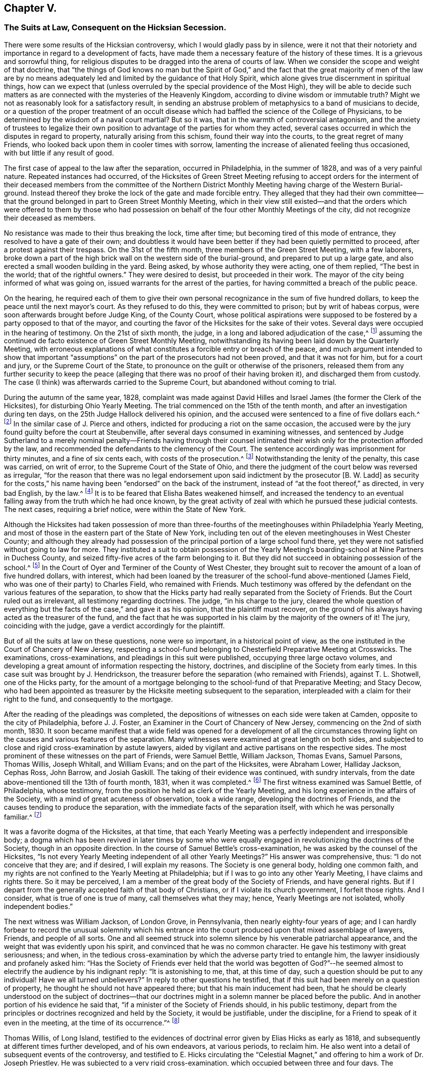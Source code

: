 == Chapter V.

[.blurb]
=== The Suits at Law, Consequent on the Hicksian Secession.

There were some results of the Hicksian controversy,
which I would gladly pass by in silence,
were it not that their notoriety and importance in regard to a development of facts,
have made them a necessary feature of the history of these times.
It is a grievous and sorrowful thing,
for religious disputes to be dragged into the arena of courts of law.
When we consider the scope and weight of that doctrine,
that "`the things of God knows no man but the Spirit of God,`"
and the fact that the great majority of men of the law are by no
means adequately led and limited by the guidance of that Holy Spirit,
which alone gives true discernment in spiritual things,
how can we expect that (unless overruled by the special providence of the Most High),
they will be able to decide such matters as are connected
with the mysteries of the Heavenly Kingdom,
according to divine wisdom or immutable truth?
Might we not as reasonably look for a satisfactory result,
in sending an abstruse problem of metaphysics to a band of musicians to decide,
or a question of the proper treatment of an occult disease
which had baffled the science of the College of Physicians,
to be determined by the wisdom of a naval court martial?
But so it was, that in the warmth of controversial antagonism,
and the anxiety of trustees to legalize their own position
to advantage of the parties for whom they acted,
several cases occurred in which the disputes in regard to property,
naturally arising from this schism, found their way into the courts,
to the great regret of many Friends,
who looked back upon them in cooler times with sorrow,
lamenting the increase of alienated feeling thus occasioned,
with but little if any result of good.

The first case of appeal to the law after the separation, occurred in Philadelphia,
in the summer of 1828, and was of a very painful nature.
Repeated instances had occurred,
of the Hicksites of Green Street Meeting refusing to accept orders for
the interment of their deceased members from the committee of the Northern
District Monthly Meeting having charge of the Western Burial-ground.
Instead thereof they broke the lock of the gate and made forcible entry.
They alleged that they had their own committee--that the
ground belonged in part to Green Street Monthly Meeting,
which in their view still existed--and that the orders which were offered to them by
those who had possession on behalf of the four other Monthly Meetings of the city,
did not recognize their deceased as members.

No resistance was made to their thus breaking the lock, time after time;
but becoming tired of this mode of entrance, they resolved to have a gate of their own;
and doubtless it would have been better if they had been quietly permitted to proceed,
after a protest against their trespass.
On the 31st of the fifth month, three members of the Green Street Meeting,
with a few laborers,
broke down a part of the high brick wall on the western side of the burial-ground,
and prepared to put up a large gate,
and also erected a small wooden building in the yard.
Being asked, by whose authority they were acting, one of them replied,
"`The best in the world; that of the rightful owners.`"
They were desired to desist, but proceeded in their work.
The mayor of the city being informed of what was going on,
issued warrants for the arrest of the parties,
for having committed a breach of the public peace.

On the hearing,
he required each of them to give their own personal
recognizance in the sum of five hundred dollars,
to keep the peace until the next mayor`'s court.
As they refused to do this, they were committed to prison; but by writ of habeas corpus,
were soon afterwards brought before Judge King, of the County Court,
whose political aspirations were supposed to be fostered
by a party opposed to that of the mayor,
and courting the favor of the Hicksites for the sake of their votes.
Several days were occupied in the hearing of testimony.
On the 21st of sixth month, the judge, in a long and labored adjudication of the case,^
footnote:[See [.book-title]#The Friend,# Philadelphia, vol.
i, pp.
292, 293, 295.]
assuming the continued de facto existence of Green Street Monthly Meeting,
notwithstanding its having been laid down by the Quarterly Meeting,
with erroneous explanations of what constitutes a forcible entry or breach of the peace,
and much argument intended to show that important "`assumptions`"
on the part of the prosecutors had not been proved,
and that it was not for him, but for a court and jury, or the Supreme Court of the State,
to pronounce on the guilt or otherwise of the prisoners,
released them from any further security to keep the peace (alleging
that there was no proof of their having broken it),
and discharged them from custody.
The case (I think) was afterwards carried to the Supreme Court,
but abandoned without coming to trial.

During the autumn of the same year, 1828,
complaint was made against David Hilles and Israel
James (the former the Clerk of the Hicksites),
for disturbing Ohio Yearly Meeting.
The trial commenced on the 15th of the tenth month,
and after an investigation during ten days,
on the 25th Judge Hallock delivered his opinion,
and the accused were sentenced to a fine of five dollars each.^
footnote:[See [.book-title]#The Friend,# Philadelphia, vol.
ii, p. 219. Taken from _Bates`'s Miscellaneous Repository._]
In the similar case of J. Pierce and others,
indicted for producing a riot on the same occasion,
the accused were by the jury found guilty before the court at Steubenville,
after several days consumed in examining witnesses,
and sentenced by Judge Sutherland to a merely nominal penalty--Friends having through
their counsel intimated their wish only for the protection afforded by the law,
and recommended the defendants to the clemency of the Court.
The sentence accordingly was imprisonment for thirty minutes,
and a fine of six cents each, with costs of the prosecution.^
footnote:[See [.book-title]#The Friend,# vol.
ii, p. 294, etc.
The account of the trial published by M. T. C. Gould
is evidently very defective and fallacious.
A full account may be seen in [.book-title]#Bates`'s Miscellaneous Repository.#]
Notwithstanding the lenity of the penalty, this case was carried, on writ of error,
to the Supreme Court of the State of Ohio,
and there the judgment of the court below was reversed as irregular,
"`for the reason that there was no legal endorsement
upon said indictment by the prosecutor +++[+++B. W. Ladd]
as security for the costs,`" his name having been "`endorsed`" on the back of the instrument,
instead of "`at the foot thereof,`" as directed, in very bad English, by the law.^
footnote:[[.book-title]#The Friend,# vol.
iii, p. 15.]
It is to be feared that Elisha Bates weakened himself,
and increased the tendency to an eventual falling
away from the truth which he had once known,
by the great activity of zeal with which he pursued these judicial contests.
The next cases, requiring a brief notice, were within the State of New York.

Although the Hicksites had taken possession of more than three-fourths
of the meetinghouses within Philadelphia Yearly Meeting,
and most of those in the eastern part of the State of New York,
including ten out of the eleven meetinghouses in West Chester County;
and although they already had possession of the principal
portion of a large school fund there,
yet they were not satisfied without going to law for more.
They instituted a suit to obtain possession of the Yearly
Meeting`'s boarding-school at Nine Partners in Duchess County,
and seized fifty-five acres of the farm belonging to it.
But they did not succeed in obtaining possession of the school.^
footnote:[[.book-title]#Foster`'s Report,# vol.
i, p. 189.]
In the Court of Oyer and Terminer of the County of West Chester,
they brought suit to recover the amount of a loan of five hundred dollars, with interest,
which had been loaned by the treasurer of the school-fund above-mentioned (James Field,
who was one of their party) to Charles Field, who remained with Friends.
Much testimony was offered by the defendant on the various features of the separation,
to show that the Hicks party had really separated from the Society of Friends.
But the Court ruled out as irrelevant, all testimony regarding doctrines.
The judge, "`in his charge to the jury,
cleared the whole question of everything but the
facts of the case,`" and gave it as his opinion,
that the plaintiff must recover,
on the ground of his always having acted as the treasurer of the fund,
and the fact that he was supported in his claim by the majority of the owners of it!
The jury, coinciding with the judge, gave a verdict accordingly for the plaintiff.

But of all the suits at law on these questions, none were so important,
in a historical point of view,
as the one instituted in the Court of Chancery of New Jersey,
respecting a school-fund belonging to Chesterfield Preparative Meeting at Crosswicks.
The examinations, cross-examinations, and pleadings in this suit were published,
occupying three large octavo volumes,
and developing a great amount of information respecting the history, doctrines,
and discipline of the Society from early times.
In this case suit was brought by J. Hendrickson,
the treasurer before the separation (who remained with Friends), against T. L. Shotwell,
one of the Hicks party,
for the amount of a mortgage belonging to the school-fund of that Preparative Meeting;
and Stacy Decow,
who had been appointed as treasurer by the Hicksite meeting subsequent to the separation,
interpleaded with a claim for their right to the fund, and consequently to the mortgage.

After the reading of the pleadings was completed,
the depositions of witnesses on each side were taken at Camden,
opposite to the city of Philadelphia, before J. J. Foster,
an Examiner in the Court of Chancery of New Jersey, commencing on the 2nd of sixth month,
1830.
It soon became manifest that a wide field was opened for a development of all
the circumstances throwing light on the causes and various features of the separation.
Many witnesses were examined at great length on both sides,
and subjected to close and rigid cross-examination by astute lawyers,
aided by vigilant and active partisans on the respective sides.
The most prominent of these witnesses on the part of Friends, were Samuel Bettle,
William Jackson, Thomas Evans, Samuel Parsons, Thomas Willis, Joseph Whitall,
and William Evans; and on the part of the Hicksites, were Abraham Lower,
Halliday Jackson, Cephas Ross, John Barrow, and Josiah Gaskill.
The taking of their evidence was continued, with sundry intervals,
from the date above-mentioned till the 13th of fourth month, 1831,
when it was completed.^
footnote:[See the testimony in full, in [.book-title]#Foster`'s Report of the Examination at Camden,#
two volumes, Philadelphia, 1831;
also the [.book-title]#Arguments of Counsel and Decision of Court
of Chancery of New Jersey# in same case,
1834.]
The first witness examined was Samuel Bettle, of Philadelphia, whose testimony,
from the position he held as clerk of the Yearly Meeting,
and his long experience in the affairs of the Society,
with a mind of great acuteness of observation, took a wide range,
developing the doctrines of Friends, and the causes tending to produce the separation,
with the immediate facts of the separation itself,
with which he was personally familiar.^
footnote:[If there was a weak point in his testimony,
it seems to have been in too much timidity as to an avowal of official approval,
by the Society, of the writings of William Penn.
He was probably led into this timidity by observing the
handle so constantly and insidiously made by the Hicksites,
of William Penn`'s [.book-title]#Sandy Foundation Shaken.#
See [.book-title]#Foster`'s Report,# vol.
i, p. 77.]

It was a favorite dogma of the Hicksites, at that time,
that each Yearly Meeting was a perfectly independent and irresponsible body;
a dogma which has been revived in later times by some who were
equally engaged in revolutionizing the doctrines of the Society,
though in an opposite direction.
In the course of Samuel Bettle`'s cross-examination,
he was asked by the counsel of the Hicksites,
"`Is not every Yearly Meeting independent of all other Yearly Meetings?`"
His answer was comprehensive, thus: "`I do not conceive that they are; and if desired,
I will explain my reasons.
The Society is one general body, holding one common faith,
and my rights are not confined to the Yearly Meeting at Philadelphia;
but if I was to go into any other Yearly Meeting, I have claims and rights there.
So it may be perceived, I am a member of the great body of the Society of Friends,
and have general rights.
But if I depart from the generally accepted faith of that body of Christians,
or if I violate its church government, I forfeit those rights.
And I consider, what is true of one is true of many, call themselves what they may;
hence, Yearly Meetings are not isolated, wholly independent bodies.`"

The next witness was William Jackson, of London Grove, in Pennsylvania,
then nearly eighty-four years of age;
and I can hardly forbear to record the unusual solemnity which his entrance
into the court produced upon that mixed assemblage of lawyers,
Friends, and people of all sorts.
One and all seemed struck into solemn silence by his venerable patriarchal appearance,
and the weight that was evidently upon his spirit,
and convinced that he was no common character.
He gave his testimony with great seriousness; and when,
in the tedious cross-examination by which the adverse party tried to entangle him,
the lawyer insidiously and profanely asked him:
"`Has the Society of Friends ever held that the world was begotten of
God?`"--he seemed almost to electrify the audience by his indignant reply:
"`It is astonishing to me, that, at this time of day,
such a question should be put to any individual!
Have we all turned unbelievers?`"
In reply to other questions he testified,
that if this suit had been merely on a question of property,
he thought he should not have appeared there; but that his main inducement had been,
that he should be clearly understood on the subject of doctrines--that
our doctrines might in a solemn manner be placed before the public.
And in another portion of his evidence he said that,
"`if a minister of the Society of Friends should, in his public testimony,
depart from the principles or doctrines recognized and held by the Society,
it would be justifiable, under the discipline,
for a Friend to speak of it even in the meeting, at the time of its occurrence.`"^
footnote:[[.book-title]#Foster`'s Report,# vol.
i, p. 107.]

Thomas Willis, of Long Island,
testified to the evidences of doctrinal error given by Elias Hicks as early as 1818,
and subsequently at different times further developed, and of his own endeavors,
at various periods, to reclaim him.
He also went into a detail of subsequent events of the controversy,
and testified to E. Hicks circulating the "`Celestial Magnet,`"
and offering to him a work of Dr. Joseph Priestley.
He was subjected to a very rigid cross-examination,
which occupied between three and four days.
The testimony of Samuel Parsons, also of Long Island,
was mainly in regard to discipline and historical circumstances.
He spoke of having himself labored with Elias Hicks
for his recovery from his unsoundness of doctrine,
as much as fifteen years before that time, and at various times since;
and he testified to the "`hissing, shouting, stamping,
striking the floor and benches with their canes and umbrellas,`"
which took place on the part of the disciples of Elias Hicks,
in the New York Yearly Meeting of 1828, when he (the witness), as clerk of the meeting,
was endeavoring to read his minute, and when Elias,
after having at first said something to appease the tumult, turning to the assembly,
desired them not to let him read it.
This witness was closely cross-examined respecting
facts which had occurred during the controversy,
and also in regard to disciplinary questions,
and the doctrines of early Friends as bearing on the sentiments of Elias Hicks.

Joseph Whitall, of Woodbury, New Jersey, followed,
with a lengthy examination and cross-examination.
He testified to E. Hicks having declared to him, in 1822,
his belief that Jesus Christ was only a man, the son of Joseph and Mary,
and that to pray to Him was "`an abomination;`" also,
that at a subsequent interview he had declared his sentiment,
that "`Christ was no more than an Israelite.`"
The circumstances of the separation were pretty fully gone into.
The cross-examination was protracted and intricate,
with a determined effort to entangle him in regard to the doctrines of the Society;
but being preserved inwardly watchful,
he proved himself more than a match for the counsel`'s ensnaring stratagems.
His testimony, as recorded, is even now exceedingly interesting and instructive,
showing how the true principles of Friends will bear
the closest scrutiny of unregenerate men.
Many of his answers eminently tend to confound their subtlety,
and put to shame their attempts to justify infidelity.
His cross-examination extends over thirty-four large and closely printed pages.

Thomas Evans was the next witness examined;
who went into an elaborate description of the circumstances of the separation.
His cross-examination, chiefly regarding the discipline and doctrines of the Society,
occupied about three days.
He was called a second time, and reexamined, toward the close of the proceedings.
His testimony was very close upon the conduct of the Hicksite party.
He averred, among other such things,
that while the case of the appeal of Leonard Snowden against the action
of Green Street Monthly Meeting was before the Quarterly Meeting,
some of the members of the Monthly Meeting would
speak from fifteen to thirty-two times in one sitting,
to the great interruption and protraction of the business.
He declared his belief that if a Yearly Meeting should reject
and deny the doctrines held by the Society of Friends,
it would of course, cease to have a just right to the property.^
footnote:[[.book-title]#Foster`'s Report,# vol.
ii, p. 401.]
It seems needless to further specify the distinct
features of the testimony of each of the witnesses;
but it may be well to add, that William Evans,
who (as well as John Paul) was examined toward the close of the proceedings,
testified respecting the transactions of the Meeting for
Sufferings in regard to what was called "`the Creed,`" etc.,
and related the occurrences in the meeting of representatives in 1827,
respecting the nomination of a clerk for the Yearly Meeting,
besides various other circumstances and features of the separation.
The cross-examination of this witness aimed at discovering
the name of the individual who originally drew up the extracts
called a "`Creed;`" but did not succeed in obtaining it.

On the part of the Hicksites, the first witness was Abraham Lower of Philadelphia;
who testified respecting the circumstances, which, according to his view,
caused and characterized the separation.
His testimony was of such a description as to induce a very long and close cross-examination,
which lasted thirteen days,
and of which the printed statement occupies one hundred and three pages.^
footnote:[_Ibid.,_ vol.
i, pp 375 to 478.]
Personal invective, mere hearsay, and harsh epithets and charges upon Friends,
with wandering, incoherent, impulsive harangues,
were so frequent a feature in his answers,
and they were often so totally unconnected with the queries put to him by the counsel,
that he had to be several times reminded that he was there as a witness,
and not as an advocate, and desired to keep to the questions put to him,
but to very little purpose.
The most simple questions would be answered with evasion and prevarication;
and he persisted in an entire refusal to answer any questions on doctrines,
or what he called spiritual matters,
alleging that they were things which a temporal court had no business to meddle with,
and thus shielding himself from being drawn into any avowal
of what he or his friends did or did not believe.

Cephas Ross, of Bucks County, Pennsylvania, was the second witness for the Hicksites.
His testimony was mainly a statement of his view of the transactions of the Yearly
Meeting of 1827 (which he had then attended for the first time in his life,
as he said), and of the separation in Bucks Quarterly Meeting;
but he declined answering questions respecting the discipline,
as his predecessor had done in regard to doctrines.
Indeed he evidently felt himself very ignorant on such subjects,
or on the common usages of the Society;
and voluntarily acknowledged that he had twice married out of the order of the Society,
and that on one occasion,
having been provoked by one whom he called "`a bully
in the neighborhood,`" he had "`fought`" him;
and had to make condemnation thereof to his Monthly Meeting!
The third witness on the part of the Hicksites was Halliday Jackson, of Delaware County,
Pennsylvania;
who testified at considerable length respecting what he considered a series
of oppressive transactions on the part of the Elders of Philadelphia.
In a much more intelligible and plausible manner than either of the two preceding witnesses,
he detailed, from his own standpoint, the occurrences in the Meeting for Sufferings,
the Select Yearly Meeting of 1827, and the general Yearly Meeting of the same year.
According to his statement,
out of about 26,000 members of Philadelphia Yearly Meeting before the separation,
about 18,500 went with the Hicks party.
But this statement was contradicted by Thomas Evans,
who showed that it was erroneous in several particulars.

The testimony of this witness contained much that was merely hearsay evidence,
and he was particularly harsh on Ann Jones and other English ministers.
The measures taken by Friends to retain possession
of the Asylum for the Insane near Frankford,
were particularly animadverted on.
His testimony in vindication of the action of the Hicksites in separating,
and his allegations against the validity of the proceedings of Friends,
evinced very considerable ability,
as he steadily kept out of view the all-important subject of doctrines,
refusing to answer any questions of that nature.
He candidly acknowledged that various acts of his party were unauthorized by the Discipline,
but alleged that they were justified by the necessity of the case,
a revolution existing in the Society.
He spoke largely respecting this alleged necessity (and perhaps with reason,
if such necessity had existed), but failed to prove a necessity,
against the strongly contradictory allegations of the other side,
including the all-important matter of doctrines.

Indeed, if no unsound doctrines had been at the very basis of the question,
and the statements of this witness were all to be taken for granted,
notwithstanding the rebutting testimony of the opposite party,
it might well be supposed that the Hicksites were
not without justification in separating as they did.
But the determined silence of all these witnesses
in regard to the doctrines manifestly at issue,
doctrines fairly proved to have been fundamental in the Society of Friends,
threw a dark veil over the whole of their testimony,
as it was justly and easily understood to imply that they were not willing to
own the sound principles which were abundantly testified to by our ancient Friends.
This witness several times voluntarily expressed that it was for the Court of Chancery
to decide which was the Society of Friends--a very unsafe avowal under any circumstances.

Charles Stokes, of New Jersey,
was examined and cross-examined with reference to local
circumstances within Burlington Quarterly Meeting,
and regarding the appointment of clerk in the Yearly Meeting of 1827.
His answers seemed very evasive and illusory,
and he appeared to advocate the decision of matters by majorities.
John Barrow, of New York, the clerk of the Select Yearly Meeting of the Hicksites there,
testified principally respecting the transactions at that Yearly Meeting in 1828,
and on some points of discipline.
According to his testimony,
the institution of the two suits at law within that Yearly Meeting
had been discountenanced by the authorities of the Hicksite body.^
footnote:[See [.book-title]#Foster`'s Report,# vol.
ii, pp.
265 and 279.]
They had, however, already obtained possession, as before mentioned,
of most of the property of the Society within that Yearly Meeting.
George H. Burr, of Philadelphia, was their next witness,
who had taken the pains to count the relative numbers of the male
attendants at the respective Yearly Meetings in Philadelphia,
in 1828, the year after the separation.
His testimony was confined to this subject;
and according to it there were of those attending at Green Street an average of 1150,
and of those attending at Arch Street from 750 to 831.

Then followed Josiah Gaskill of New Jersey,
whose testimony was chiefly relative to local circumstances in
Burlington Quarterly Meeting and Chesterfield Preparative Meeting.
His cross-examination showed much ignorance of the usages of the Society of Friends.
He advocated a judgment by majorities,
thought that the clerk of a meeting had the liberty to "`decide as he thought right,`"
and expressed his opinion that "`every member`" has "`equal right to a voice.`"^
footnote:[See his ignorance of the practices of Friends animadverted
upon by the counsel, p. 313, vol. ii, [.book-title]#Foster`'s Report.#]
He was succeeded by James Brown, also of New Jersey,
whose testimony was of no great importance;
chiefly of local disciplinary and numerical matters,
and his answers generally quite brief.
These were the whole of the witnesses produced on the part of the Hicksites.
How that party could suppose that their evidence, defective as it was,
could go any way with the Court of Chancery towards counteracting
the powerful and copious testimony on the other side,
or towards the convincing of thoughtful and reasonable men that
they were occupying the true ground of the Society of Friends,
is only to be accounted for by the power of party spirit to blind men`'s judgments.

The examination of witnesses closed on the 13th of the fourth month, 1831.
The newly elected governor of the State, and ex-officio Chancellor, who,
before his election as governor,
had been of the counsel of one of the parties in this cause,
now called in to his assistance, agreeably to the practice of the court,
the chief justice and one of the associate judges of the Supreme Court of New Jersey,
namely, Chief Justice Ewing and Judge Drake, before whom the cause was heard.
They held the matter under advisement until the seventh month, 1832,
and then gave separate opinions in favor of Hendrickson,
the treasurer on the part of Friends.
Chief Justice Ewing, in his opinion,
chiefly dwelt upon the historical facts and disciplinary features of the case;
and the following sentence towards the close, briefly sums up his judgment:
"`Upon the whole, I am brought, by the most careful, faithful,
and minute investigation of which I am capable, to the result,
that the Arch Street Meeting was, and the Green Street Meeting was not,
the Philadelphia Yearly Meeting of the Society of Friends.`"
He added, as the necessary consequence,
that the Hicksite Preparative Meeting of Chesterfield,
"`was not the Chesterfield Preparative Meeting of Friends at Crosswicks,
meant and mentioned in the establishment of the school-fund;`" and therefore
concluded by recommending the Chancellor to decree in favor of Joseph Hendrickson.

Judge Drake reviewed the evidence as to facts and discipline,
but dwelt more largely on the doctrines involved in the case..
He brought into view the persistent vagueness and evasiveness of
the Hicksian evidence in regard to their religious belief,
and justly remarked:
"`There is nothing characteristic in '`a belief in
the Christian religion as contained in the New Testament.
All sects of Christians, however widely separated, unite in professing this.`"
After speaking of the doctrines of the divinity of Christ,
and the authenticity of the Scriptures, he said: "`Upon reviewing the testimony,
I am satisfied that the Society of Friends regard these doctrines as essential,
and that they have the power, by their discipline,
to disown those who openly call them in question.`"
Toward the close, he says,
in reference to the reticence of the Hicksites on their doctrines, "`It is enough,
that it is not made to appear that they correspond with the religious faith of Friends.`"
And he concludes, as Chief Justice Ewing did,
with a recommendation to the Chancellor to decree that the
said bond is due and payable to Joseph Hendrickson.
The Chancellor issued his decree accordingly, on the 10th of the seventh month, 1832.

From this decision the Hicksites appealed to the Court of Errors and Appeals;
and before this court the case came on for a hearing on the 17th of the seventh month,
1833.
About two weeks were occupied in reading the evidence,
after which the counsel of the respective parties occupied between
two and three weeks in delivering their speeches before the court.^
footnote:[The opinions of the judges and the speeches of the counsel,
are given in full in [.book-title]#A Full Report of the Case of Decow and Hendrickson v. Shotwell,
in the Court of Appeals at Trenton, 1833.
Philadelphia: P. J. Gray, 1834.#]
G+++.+++ D. Wall, counsel for the Hicksites,
commenced his arguments with an insidious attempt to show
that "`this court is the great Areopagus of the State,
sitting, not merely in a judicial capacity, tied down by the strict rules of the law,
but as a legislative body,
which has full power to act according to its own wisdom;`" alleging
that in this respect it was like the English House of Lords;
a position which, however flattering to the court, was very illusory and unsafe.
After this, he labored greatly to prove that ancient Friends not only had no creed,
or fixed declarations of faith, but that they varied in faith one from the other,
respecting the Father, Son, and Holy Spirit, the doctrine of the atonement,
and the authority of the Scriptures,
not even expecting or looking for any uniform belief in these respects.
But his arguments were fallacious and overstrained,
with entirely erroneous deductions from the writings of early Friends.
He pretended a contrariety where there was none,
and assumed a latitude which did not exist.
He greatly eulogized Elias Hicks,
but kept his erroneous sentiments as much as possible out of sight.

George Wood, one of the counsel for Hendrickson, on the part of Friends, followed,
refuting Wall`'s specious misrepresentations in regard to doctrines,
as well as the law of the case,
proving that Friends had often put forth declarations of faith,
and showing what was their faith on the three points mainly involved.
He animadverted pretty strongly on the persistent refusal
of the Hicksite witnesses to state their doctrines,
while those of Hendrickson had clearly developed what were the doctrines
held by the early Friends and the Society from the beginning to that day.
He opened out the fallacy of the pretense that the Society had no creed or belief;
and fastened upon the Hicksites as a society,
the responsibility for the erroneous sentiments enunciated by Elias Hicks.^
footnote:[See p. 422 of the [.book-title]#Trenton Report of Pleadings before the Court of Appeals.#]
He then went on to show that property of religious societies belongs to the true society,
and not being private property,
is not divisible on the occasion of schisms--that the courts of law had
in many instances (some of which he cited) protected the portion of a
church or religious body which adhered to the original basis,
even though a minority--vindicated the disciplinary proceedings of the elders in Philadelphia
in regard to Elias Hicks--and showed clearly that the support given to him was the prominent
cause of all the measures of that party resulting in the separation.

Theodore Frelinghuysen, also counsel for Friends, followed Wood in argument,
commencing by demolishing Wall`'s assertion that this court,
like the House of Lords in England, is not tied down to certain rules,
but can act as a legislative body, according to its own wisdom.
He went on to show that the allegations of the Hicksian
witnesses respecting the belief of early Friends,
were similar to the imputations cast upon them in
their own day by the adversaries of the Society,
but that our ancient writers were in reality consistent with each other,
and their doctrines in harmony with Holy Scripture.
After proving them sound in the three doctrines mainly in question,
he proceeded to show that these doctrines were considered among their fundamental ones,
and that the difference concerning these doctrines was the real cause of the separation,
not the frivolous things that the Hicksites attempted to show had caused it.
Frelinghuysen however was not quite as clear in his
apprehension of the true doctrines of Friends,
as his colleague George Wood had been; making use of some unguarded expressions,
calling the Bible the Word of God,
and implying that Friends held the doctrine of original sin the same as other societies.

These matters however were not brought forward prominently,
and perhaps had not claimed much of his attention.
He eloquently defended the course of the Philadelphia
Elders in their treatment of Elias Hicks,
showing that they did their duty as faithful watchmen over the safety of the church.
He asserted that by the secession the Hicksites lost all claim to be the Society,
but did not invalidate the rights of those who remained,
and that the property of the Society is not of personal or individual ownership,
but belongs to the Society as such, for certain purposes,
and cannot be alienated to the advantage of seceding parties.
"`The Society of Friends,`" said he,
"`acknowledge certain great principles of religious faith to be essential and fundamental.
Therefore, if a community of members depart in a body from these principles,
they possess not the traits of membership, and belong not to the Society of Friends.
That which would lawfully cut off individual members,
will bar the door effectually to the fellowship of any body, however large,
advancing pretensions to the Society of Friends, and denying their faith.`"

Samuel L. Southard, counsel for the Hicksites, wound up the arguments by a closing speech.
He argued that the Hicksites were a majority,
and ought to have the property on that account, leaving out of view the fact,
that they were greatly in the minority of the whole Society.
He claimed that they were not bound to disclose their faith or doctrines,
and tried to make it appear that the light within was the whole of Friends`' fundamental
doctrines--nothing else of much account--that the Society was a pure democracy,
and that in extreme cases majorities must rule.
"`We profess,`" said he, "`to be Christians, and to revere the Scriptures,
and no earthly tribunal should require more.
We profess to be Friends, and beyond that, no cognizance can be taken of our sentiments.
We profess to act in the order of the Society, and nothing more can be demanded of us.`"
Empty declamation and false assumptions characterized much of his argument,
in which he abused the Philadelphia Elders with the old
story of irregular partisan oppression of E. Hicks,
but studiously avoided noticing the charges of gross errors of doctrine,
publicly uttered, on which their treatment of him was based.
He endeavored to make it appear that the "`Orthodox`" now were like George Keith formerly,
advocating the same errors; and toward the close he said,
"`Our opinions are not to be inferred from those of Elias Hicks;`" but
omitted to notice how clearly it had been proved that all the disturbances
of the secession had arisen from their adherence to E. Hicks when he was
repeatedly charged with gross unsoundness in the Christian faith.

Southard completed his argument on the morning of the 14th of eighth month, 1833,
and in the afternoon of the same day the Court resumed the consideration of the cause,
and by a vote of seven against four, determined to affirm the decree of the Chancellor.
The document affirming the decree and dismissing the appeal, was issued the next day,
Governor Williamson appending thereto, by permission of the court,
his individual solicitude for an amicable settlement of all matters in dispute.
I have deemed it right to go somewhat at large into a description
of the main features of this famous suit,
not as approving of the inception of it, but under a view of its wide scope,
and the belief that in its progress, through the overruling hand of Divine Providence,
important developments were made respecting the history, doctrines,
and discipline of the Society, which are fraught with interest and instruction;
though they can only be imperfectly indicated by a sketch like that I have here attempted,
referring the reader to the official documents alluded to, for further information.

In this legal controversy,
statements were produced of the relative numbers of members on each side, which, however,
differed very considerably.
The account submitted by Halliday Jackson on the part of the Hicksites made it appear
that the whole number of members of both parties in Philadelphia Yearly Meeting in 1829,
was 26,258, of whom 18,485 were Hicksites, 7344 were "`Orthodox,`" and 429 "`neutral.`"
The statement exhibited by Thomas Evans on the other side, was not a complete one,
including only six of the eleven Quarterly Meetings.
In these six, the aggregate number appears to be 7241 Friends called Orthodox,
and 6123 of the Hicksian party.
But in the five other Quarterly Meetings the Hicksites probably had a considerable majority.
So that there is not much ground to doubt that in the whole Yearly Meeting of Philadelphia,
the Hicksian party was somewhat the larger number.
In the Yearly Meeting of New York, the case was probably similar,
though with a rather larger preponderance of the Hicks party.
The statement exhibited by one of their witnesses, John Barrow,
makes the total number of members of New York Yearly Meeting
19,302 (exclusive of three small meetings not reported);
of which the Hicksites claimed to have 12,532,
leaving 5913 for the "`Orthodox,`" and 857 "`neutrals.`"
But all these enumerations are unreliable.

In Baltimore Yearly Meeting the Hicks party had a large preponderance;
but in Ohio they seem to have only had a proportion
of from one-third to one-half of the whole;
while in the large Yearly Meeting of Indiana they were comparatively but few;
and in those of Virginia, Carolina, and New England there were scarcely any.
They must have been decidedly a minority of the whole Society even in the United States,
and still more so in a computation including the
members in Europe at the epoch of the separation.
The whole Society in Europe and America then probably fell little short of 95,000,
from which the Hicksian separation may have taken off about one-third.
